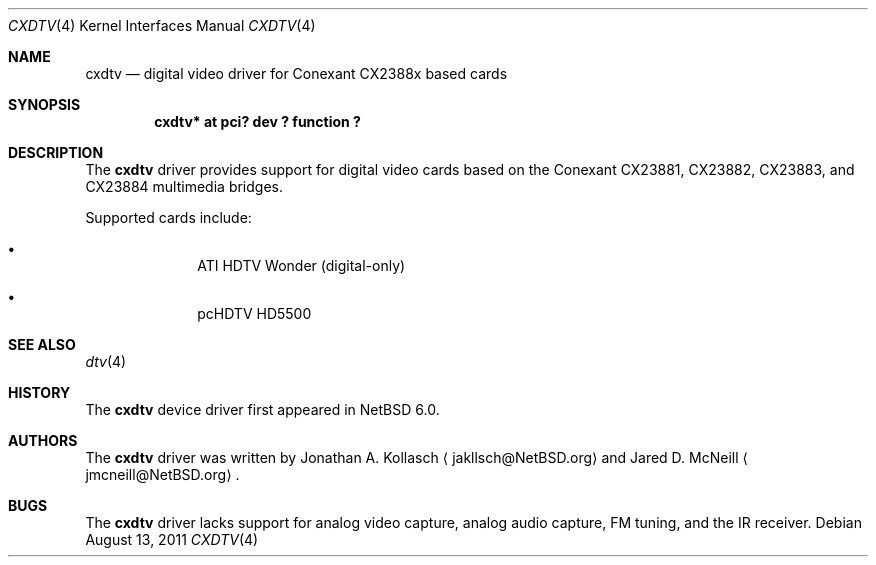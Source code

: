 .\" $NetBSD: cxdtv.4,v 1.2 2011/08/13 22:21:28 wiz Exp $
.\"
.\" Copyright (c) 2011 The NetBSD Foundation, Inc.
.\" All rights reserved.
.\"
.\" This code is derived from software contributed to The NetBSD Foundation
.\" by Thomas Klausner.
.\"
.\" Redistribution and use in source and binary forms, with or without
.\" modification, are permitted provided that the following conditions
.\" are met:
.\" 1. Redistributions of source code must retain the above copyright
.\"    notice, this list of conditions and the following disclaimer.
.\" 2. Redistributions in binary form must reproduce the above copyright
.\"    notice, this list of conditions and the following disclaimer in the
.\"    documentation and/or other materials provided with the distribution.
.\"
.\" THIS SOFTWARE IS PROVIDED BY THE NETBSD FOUNDATION, INC. AND CONTRIBUTORS
.\" ``AS IS'' AND ANY EXPRESS OR IMPLIED WARRANTIES, INCLUDING, BUT NOT LIMITED
.\" TO, THE IMPLIED WARRANTIES OF MERCHANTABILITY AND FITNESS FOR A PARTICULAR
.\" PURPOSE ARE DISCLAIMED.  IN NO EVENT SHALL THE FOUNDATION OR CONTRIBUTORS
.\" BE LIABLE FOR ANY DIRECT, INDIRECT, INCIDENTAL, SPECIAL, EXEMPLARY, OR
.\" CONSEQUENTIAL DAMAGES (INCLUDING, BUT NOT LIMITED TO, PROCUREMENT OF
.\" SUBSTITUTE GOODS OR SERVICES; LOSS OF USE, DATA, OR PROFITS; OR BUSINESS
.\" INTERRUPTION) HOWEVER CAUSED AND ON ANY THEORY OF LIABILITY, WHETHER IN
.\" CONTRACT, STRICT LIABILITY, OR TORT (INCLUDING NEGLIGENCE OR OTHERWISE)
.\" ARISING IN ANY WAY OUT OF THE USE OF THIS SOFTWARE, EVEN IF ADVISED OF THE
.\" POSSIBILITY OF SUCH DAMAGE.
.\"
.Dd August 13, 2011
.Dt CXDTV 4
.Os
.Sh NAME
.Nm cxdtv
.Nd digital video driver for Conexant CX2388x based cards
.Sh SYNOPSIS
.Cd "cxdtv* at pci? dev ? function ?"
.Sh DESCRIPTION
The
.Nm
driver provides support for digital video cards based on the
Conexant CX23881, CX23882, CX23883, and CX23884 multimedia bridges.
.Pp
Supported cards include:
.Bl -bullet -offset indent
.It
ATI HDTV Wonder (digital-only)
.It
pcHDTV HD5500
.El
.Sh SEE ALSO
.Xr dtv 4
.Sh HISTORY
The
.Nm
device driver first appeared in
.Nx 6.0 .
.Sh AUTHORS
.An -nosplit
The
.Nm
driver was written by
.An Jonathan A. Kollasch
.Aq jakllsch@NetBSD.org
and
.An Jared D. McNeill
.Aq jmcneill@NetBSD.org .
.Sh BUGS
The
.Nm
driver lacks support for analog video capture, analog audio capture,
FM tuning, and the IR receiver.
